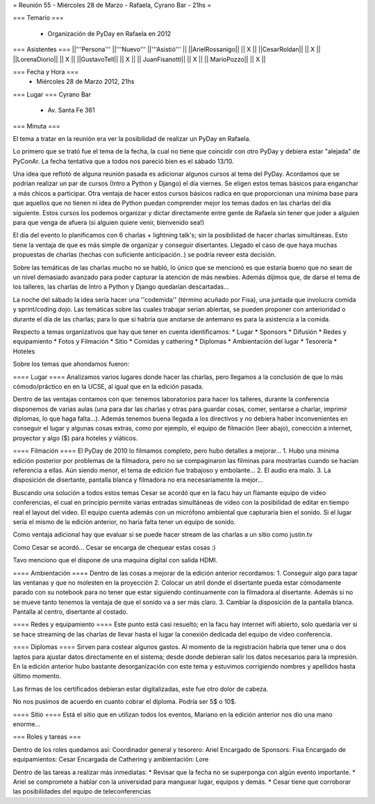 = Reunión 55  - Miércoles 28 de Marzo - Rafaela, Cyrano Bar - 21hs =

=== Temario ===

 * Organización de PyDay en Rafaela en 2012

=== Asistentes ===
||'''Persona''' ||'''Nuevo''' ||'''Asistió''' ||
||ArielRossanigo|| || X ||
||CesarRoldan|| || X ||
||LorenaDiorio|| || X ||
||GustavoTell|| || X ||
|| JuanFisanotti|| || X ||
|| MarioPozzo|| || X ||

=== Fecha y Hora ===
 * Miércoles 28 de Marzo 2012, 21hs 

=== Lugar ===
Cyrano Bar

 * Av. Santa Fe 361

=== Minuta ===

El tema a tratar en la reunión era ver la posibilidad de realizar un PyDay en Rafaela. 

Lo primero que se trató fue el tema de la fecha, la cual no tiene que coincidir con otro PyDay y debiera estar "alejada" de PyConAr. La fecha tentativa que a todos nos pareció bien es el sábado 13/10.

Una idea que reflotó de alguna reunión pasada es adicionar algunos cursos al tema del PyDay. Acordamos que se podrían realizar un par de cursos (Intro a Python y Django) el día viernes. 
Se eligen estos temas básicos para enganchar a más chicos a participar. Otra ventaja de hacer estos cursos básicos radica en que proporcionan una mínima base para que aquellos que no tienen ni idea de Python puedan comprender mejor los temas dados en las charlas del día siguiente.
Estos cursos los podemos organizar y dictar directamente entre gente de Rafaela sin tener que joder a alguien para que venga de afuera (si alguien quiere venir, bienvenido sea!)

El día del evento lo planificamos con 6 charlas + lightning talk's; sin la posibilidad de hacer charlas simultáneas. Esto tiene la ventaja de que es más simple de organizar y conseguir disertantes. Llegado el caso de que haya muchas propuestas de charlas (hechas con suficiente anticipación..) se podría reveer esta decisión.

Sobre las temáticas de las charlas mucho no se habló, lo único que se mencionó es que estaría bueno que no sean de un nivel demasiado avanzado para poder capturar la atención de más newbies. Además dijimos que, de darse el tema de los talleres, las charlas de Intro a Python y Django quedarían descartadas...

La noche del sábado la idea sería hacer una ''codemida'' (término acuñado por Fisa), una juntada que involucra comida y sprint/coding dojo. Las temáticas sobre las cuales trabajar serían abiertas, se pueden proponer con anterioridad o durante el día de las charlas; para lo que si habría que anotarse de antemano es para la asistencia a la comida. 

Respecto a temas organizativos que hay que tener en cuenta identificamos:
* Lugar
* Sponsors
* Difusión
* Redes y equipamiento
* Fotos y Filmación
* Sitio
* Comidas y cathering
* Diplomas
* Ambientación del lugar
* Tesorería
* Hoteles 

Sobre los temas que ahondamos fueron:

==== Lugar ====
Analizamos varios lugares donde hacer las charlas, pero llegamos a la conclusión de que lo más cómodo/práctico en en la UCSE, al igual que en la edición pasada.

Dentro de las ventajas contamos con que: tenemos laboratorios para hacer los talleres, durante la conferencia disponemos de varias aulas (una para dar las charlas y otras para guardar cosas, comer, sentarse a charlar, imprimir diplomas, lo que haga falta...). 
Además tenemos buena llegada a los directivos y no debiera haber inconvenientes en conseguir el lugar y algunas cosas extras, como por ejemplo, el equipo de filmación (leer abajo), conección a internet, proyector y algo ($) para hoteles y viáticos.

==== Filmación ====
El PyDay de 2010 lo filmamos completo, pero hubo detalles a mejorar... 
1. Hubo una mínima edición posterior por problemas de la filmadora, pero no se compaginaron las filminas para mostrarlas cuando se hacían referencia a ellas. Aún siendo menor, el tema de edición fue trabajoso y embolante...
2. El audio era malo. 
3. La disposición de disertante, pantalla blanca y filmadora no era necesariamente la mejor...

Buscando una solución a todos estos temas Cesar se acordó que en la facu hay un flamante equipo de video conferencias, el cual en principio permite varias entradas simultáneas de video con la posibilidad de editar en tiempo real el layout del video.
El equipo cuenta además con un micrófono ambiental que capturaría bien el sonido. 
Si el lugar sería el mismo de la edición anterior, no haría falta tener un equipo de sonido. 

Como ventaja adicional hay que evaluar si se puede hacer stream de las charlas a un sitio como justin.tv

Como Cesar se acordó... Cesar se encarga de chequear estas cosas :)

Tavo menciono que el dispone de una maquina digital con salida HDMI.

==== Ambientación ====
Dentro de las cosas a mejorar de la edición anterior recordamos:
1. Conseguir algo para tapar las ventanas y que no molesten en la proyección
2. Colocar un atril donde el disertante pueda estar cómodamente parado con su notebook para no tener que estar siguiendo continuamente con la filmadora al disertante. Además si no se mueve tanto tenemos la ventaja de que el sonido va a ser más claro.
3. Cambiar la disposición de la pantalla blanca. Pantalla al centro, disertante al costado.

==== Redes y equipamiento ====
Este punto está casi resuelto; en la facu hay internet wifi abierto, solo quedaría ver si se hace streaming de las charlas de llevar hasta el lugar la conexión dedicada del equipo de video conferencia.

==== Diplomas ====
Sirven para costear algunos gastos. 
Al momento de la registración habría que tener una o dos laptos para ajustar datos directamente en el sistema; desde donde debieran salir los datos necesarios para la impresión. En la edición anterior hubo bastante desorganización con este tema y estuvimos corrigiendo nombres y apellidos hasta último momento.

Las firmas de los certificados debieran estar digitalizadas, este fue otro dolor de cabeza.

No nos pusimos de acuerdo en cuanto cobrar el diploma. Podría ser 5$ o 10$.

==== Sitio ====
Está el sitio que en utilizan todos los eventos, Mariano en la edición anterior nos dio una mano enorme...

=== Roles y tareas ===

Dentro de los roles quedamos así:
Coordinador general y tesorero: Ariel 
Encargado de Sponsors: Fisa
Encargado de equipamientos: Cesar
Encargada de Cathering y ambientación: Lore

Dentro de las tareas a realizar más inmediatas:
* Revisar que la fecha no se superponga con algún evento importante.
* Ariel se compromete a hablar con la universidad para manguear lugar, equipos y demás.
* Cesar tiene que corroborar las posibilidades del equipo de teleconferencias









